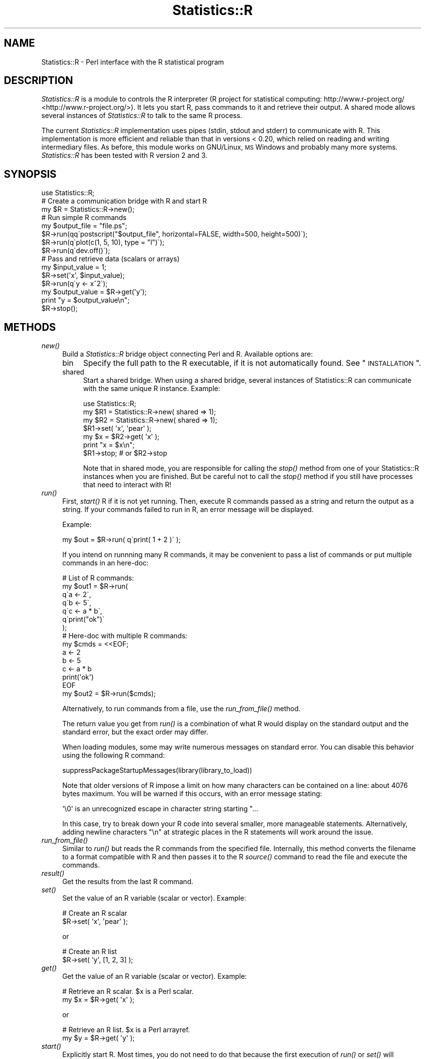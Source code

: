 .\" Automatically generated by Pod::Man 2.25 (Pod::Simple 3.20)
.\"
.\" Standard preamble:
.\" ========================================================================
.de Sp \" Vertical space (when we can't use .PP)
.if t .sp .5v
.if n .sp
..
.de Vb \" Begin verbatim text
.ft CW
.nf
.ne \\$1
..
.de Ve \" End verbatim text
.ft R
.fi
..
.\" Set up some character translations and predefined strings.  \*(-- will
.\" give an unbreakable dash, \*(PI will give pi, \*(L" will give a left
.\" double quote, and \*(R" will give a right double quote.  \*(C+ will
.\" give a nicer C++.  Capital omega is used to do unbreakable dashes and
.\" therefore won't be available.  \*(C` and \*(C' expand to `' in nroff,
.\" nothing in troff, for use with C<>.
.tr \(*W-
.ds C+ C\v'-.1v'\h'-1p'\s-2+\h'-1p'+\s0\v'.1v'\h'-1p'
.ie n \{\
.    ds -- \(*W-
.    ds PI pi
.    if (\n(.H=4u)&(1m=24u) .ds -- \(*W\h'-12u'\(*W\h'-12u'-\" diablo 10 pitch
.    if (\n(.H=4u)&(1m=20u) .ds -- \(*W\h'-12u'\(*W\h'-8u'-\"  diablo 12 pitch
.    ds L" ""
.    ds R" ""
.    ds C` ""
.    ds C' ""
'br\}
.el\{\
.    ds -- \|\(em\|
.    ds PI \(*p
.    ds L" ``
.    ds R" ''
'br\}
.\"
.\" Escape single quotes in literal strings from groff's Unicode transform.
.ie \n(.g .ds Aq \(aq
.el       .ds Aq '
.\"
.\" If the F register is turned on, we'll generate index entries on stderr for
.\" titles (.TH), headers (.SH), subsections (.SS), items (.Ip), and index
.\" entries marked with X<> in POD.  Of course, you'll have to process the
.\" output yourself in some meaningful fashion.
.ie \nF \{\
.    de IX
.    tm Index:\\$1\t\\n%\t"\\$2"
..
.    nr % 0
.    rr F
.\}
.el \{\
.    de IX
..
.\}
.\"
.\" Accent mark definitions (@(#)ms.acc 1.5 88/02/08 SMI; from UCB 4.2).
.\" Fear.  Run.  Save yourself.  No user-serviceable parts.
.    \" fudge factors for nroff and troff
.if n \{\
.    ds #H 0
.    ds #V .8m
.    ds #F .3m
.    ds #[ \f1
.    ds #] \fP
.\}
.if t \{\
.    ds #H ((1u-(\\\\n(.fu%2u))*.13m)
.    ds #V .6m
.    ds #F 0
.    ds #[ \&
.    ds #] \&
.\}
.    \" simple accents for nroff and troff
.if n \{\
.    ds ' \&
.    ds ` \&
.    ds ^ \&
.    ds , \&
.    ds ~ ~
.    ds /
.\}
.if t \{\
.    ds ' \\k:\h'-(\\n(.wu*8/10-\*(#H)'\'\h"|\\n:u"
.    ds ` \\k:\h'-(\\n(.wu*8/10-\*(#H)'\`\h'|\\n:u'
.    ds ^ \\k:\h'-(\\n(.wu*10/11-\*(#H)'^\h'|\\n:u'
.    ds , \\k:\h'-(\\n(.wu*8/10)',\h'|\\n:u'
.    ds ~ \\k:\h'-(\\n(.wu-\*(#H-.1m)'~\h'|\\n:u'
.    ds / \\k:\h'-(\\n(.wu*8/10-\*(#H)'\z\(sl\h'|\\n:u'
.\}
.    \" troff and (daisy-wheel) nroff accents
.ds : \\k:\h'-(\\n(.wu*8/10-\*(#H+.1m+\*(#F)'\v'-\*(#V'\z.\h'.2m+\*(#F'.\h'|\\n:u'\v'\*(#V'
.ds 8 \h'\*(#H'\(*b\h'-\*(#H'
.ds o \\k:\h'-(\\n(.wu+\w'\(de'u-\*(#H)/2u'\v'-.3n'\*(#[\z\(de\v'.3n'\h'|\\n:u'\*(#]
.ds d- \h'\*(#H'\(pd\h'-\w'~'u'\v'-.25m'\f2\(hy\fP\v'.25m'\h'-\*(#H'
.ds D- D\\k:\h'-\w'D'u'\v'-.11m'\z\(hy\v'.11m'\h'|\\n:u'
.ds th \*(#[\v'.3m'\s+1I\s-1\v'-.3m'\h'-(\w'I'u*2/3)'\s-1o\s+1\*(#]
.ds Th \*(#[\s+2I\s-2\h'-\w'I'u*3/5'\v'-.3m'o\v'.3m'\*(#]
.ds ae a\h'-(\w'a'u*4/10)'e
.ds Ae A\h'-(\w'A'u*4/10)'E
.    \" corrections for vroff
.if v .ds ~ \\k:\h'-(\\n(.wu*9/10-\*(#H)'\s-2\u~\d\s+2\h'|\\n:u'
.if v .ds ^ \\k:\h'-(\\n(.wu*10/11-\*(#H)'\v'-.4m'^\v'.4m'\h'|\\n:u'
.    \" for low resolution devices (crt and lpr)
.if \n(.H>23 .if \n(.V>19 \
\{\
.    ds : e
.    ds 8 ss
.    ds o a
.    ds d- d\h'-1'\(ga
.    ds D- D\h'-1'\(hy
.    ds th \o'bp'
.    ds Th \o'LP'
.    ds ae ae
.    ds Ae AE
.\}
.rm #[ #] #H #V #F C
.\" ========================================================================
.\"
.IX Title "Statistics::R 3"
.TH Statistics::R 3 "2014-08-28" "perl v5.16.2" "User Contributed Perl Documentation"
.\" For nroff, turn off justification.  Always turn off hyphenation; it makes
.\" way too many mistakes in technical documents.
.if n .ad l
.nh
.SH "NAME"
Statistics::R \- Perl interface with the R statistical program
.SH "DESCRIPTION"
.IX Header "DESCRIPTION"
\&\fIStatistics::R\fR is a module to controls the R interpreter (R project for
statistical computing: http://www.r\-project.org/ <http://www.r-project.org/>). It lets you start R, pass
commands to it and retrieve their output. A shared mode allows several instances
of \fIStatistics::R\fR to talk to the same R process.
.PP
The current \fIStatistics::R\fR implementation uses pipes (stdin, stdout and stderr)
to communicate with R. This implementation is more efficient and reliable than
that in versions < 0.20, which relied on reading and writing intermediary files.
As before, this module works on GNU/Linux, \s-1MS\s0 Windows and probably many more
systems. \fIStatistics::R\fR has been tested with R version 2 and 3.
.SH "SYNOPSIS"
.IX Header "SYNOPSIS"
.Vb 1
\&  use Statistics::R;
\&  
\&  # Create a communication bridge with R and start R
\&  my $R = Statistics::R\->new();
\&  
\&  # Run simple R commands
\&  my $output_file = "file.ps";
\&  $R\->run(qq\`postscript("$output_file", horizontal=FALSE, width=500, height=500)\`);
\&  $R\->run(q\`plot(c(1, 5, 10), type = "l")\`);
\&  $R\->run(q\`dev.off()\`);
\&
\&  # Pass and retrieve data (scalars or arrays)
\&  my $input_value = 1;
\&  $R\->set(\*(Aqx\*(Aq, $input_value);
\&  $R\->run(q\`y <\- x^2\`);
\&  my $output_value = $R\->get(\*(Aqy\*(Aq);
\&  print "y = $output_value\en";
\&
\&  $R\->stop();
.Ve
.SH "METHODS"
.IX Header "METHODS"
.IP "\fInew()\fR" 4
.IX Item "new()"
Build a \fIStatistics::R\fR bridge object connecting Perl and R. Available options
are:
.RS 4
.IP "bin" 4
.IX Item "bin"
Specify the full path to the R executable, if it is not automatically found. See
\&\*(L"\s-1INSTALLATION\s0\*(R".
.IP "shared" 4
.IX Item "shared"
Start a shared bridge. When using a shared bridge, several instances of 
Statistics::R can communicate with the same unique R instance. Example:
.Sp
.Vb 1
\&   use Statistics::R;
\&
\&   my $R1 = Statistics::R\->new( shared => 1);
\&   my $R2 = Statistics::R\->new( shared => 1);
\&
\&   $R1\->set( \*(Aqx\*(Aq, \*(Aqpear\*(Aq );
\&   my $x = $R2\->get( \*(Aqx\*(Aq );
\&   print "x = $x\en";
\&
\&   $R1\->stop; # or $R2\->stop
.Ve
.Sp
Note that in shared mode, you are responsible for calling the \fI\fIstop()\fI\fR method
from one of your Statistics::R instances when you are finished. But be careful
not to call the \fI\fIstop()\fI\fR method if you still have processes that need to
interact with R!
.RE
.RS 4
.RE
.IP "\fIrun()\fR" 4
.IX Item "run()"
First, \fI\fIstart()\fI\fR R if it is not yet running. Then, execute R commands passed
as a string and return the output as a string. If your commands failed to run
in R, an error message will be displayed.
.Sp
Example:
.Sp
.Vb 1
\&   my $out = $R\->run( q\`print( 1 + 2 )\` );
.Ve
.Sp
If you intend on runnning many R commands, it may be convenient to pass a list
of commands or put multiple commands in an here-doc:
.Sp
.Vb 7
\&   # List of R commands:
\&   my $out1 = $R\->run(
\&      q\`a <\- 2\`,
\&      q\`b <\- 5\`,
\&      q\`c <\- a * b\`,
\&      q\`print("ok")\`
\&   );
\&
\&   # Here\-doc with multiple R commands:
\&   my $cmds = <<EOF;
\&   a <\- 2
\&   b <\- 5
\&   c <\- a * b
\&   print(\*(Aqok\*(Aq)
\&   EOF
\&   my $out2 = $R\->run($cmds);
.Ve
.Sp
Alternatively, to run commands from a file, use the \fI\fIrun_from_file()\fI\fR method.
.Sp
The return value you get from \fI\fIrun()\fI\fR is a combination of what R would display
on the standard output and the standard error, but the exact order may differ.
.Sp
When loading modules, some may write numerous messages on standard error. You
can disable this behavior using the following R command:
.Sp
.Vb 1
\&   suppressPackageStartupMessages(library(library_to_load))
.Ve
.Sp
Note that older versions of R impose a limit on how many characters can be
contained on a line: about 4076 bytes maximum. You will be warned if this
occurs, with an error message stating:
.Sp
.Vb 1
\&  \*(Aq\e0\*(Aq is an unrecognized escape in character string starting "...
.Ve
.Sp
In this case, try to break down your R code into several smaller, more
manageable statements. Alternatively, adding newline characters \*(L"\en\*(R" at
strategic places in the R statements will work around the issue.
.IP "\fIrun_from_file()\fR" 4
.IX Item "run_from_file()"
Similar to \fI\fIrun()\fI\fR but reads the R commands from the specified file.
Internally, this method converts the filename to a format compatible with R and
then passes it to the R \fI\fIsource()\fI\fR command to read the file and execute the
commands.
.IP "\fIresult()\fR" 4
.IX Item "result()"
Get the results from the last R command.
.IP "\fIset()\fR" 4
.IX Item "set()"
Set the value of an R variable (scalar or vector). Example:
.Sp
.Vb 2
\&  # Create an R scalar
\&  $R\->set( \*(Aqx\*(Aq, \*(Aqpear\*(Aq );
.Ve
.Sp
or
.Sp
.Vb 2
\&  # Create an R list
\&  $R\->set( \*(Aqy\*(Aq, [1, 2, 3] );
.Ve
.IP "\fIget()\fR" 4
.IX Item "get()"
Get the value of an R variable (scalar or vector). Example:
.Sp
.Vb 2
\&  # Retrieve an R scalar. $x is a Perl scalar.
\&  my $x = $R\->get( \*(Aqx\*(Aq );
.Ve
.Sp
or
.Sp
.Vb 2
\&  # Retrieve an R list. $x is a Perl arrayref.
\&  my $y = $R\->get( \*(Aqy\*(Aq );
.Ve
.IP "\fIstart()\fR" 4
.IX Item "start()"
Explicitly start R. Most times, you do not need to do that because the first
execution of \fI\fIrun()\fI\fR or \fI\fIset()\fI\fR will automatically call \fI\fIstart()\fI\fR.
.IP "\fIstop()\fR" 4
.IX Item "stop()"
Stop a running instance of R. You need to call this method after running a
shared bridge. For a simple bridge, you do not need to do this because
\&\fI\fIstop()\fI\fR is automatically called when the Statistics::R object goes out of
scope.
.IP "\fIrestart()\fR" 4
.IX Item "restart()"
\&\fI\fIstop()\fI\fR and \fI\fIstart()\fI\fR R.
.IP "\fIbin()\fR" 4
.IX Item "bin()"
Get or set the path to the R executable.
.IP "\fIversion()\fR" 4
.IX Item "version()"
Get the version number of R.
.IP "\fIis_shared()\fR" 4
.IX Item "is_shared()"
Was R started in shared mode?
.IP "\fIis_started()\fR" 4
.IX Item "is_started()"
Is R running?
.IP "\fIpid()\fR" 4
.IX Item "pid()"
Return the \s-1PID\s0 of the running R process
.SH "INSTALLATION"
.IX Header "INSTALLATION"
Since \fIStatistics::R\fR relies on R to work, you need to install R first. See
this page for downloads, http://www.r\-project.org/ <http://www.r-project.org/>. If R is in your \s-1PATH\s0
environment variable, then it should be available from a terminal and be
detected automatically by \fIStatistics::R\fR. This means that you don't have to do
anything on Linux systems to get \fIStatistics::R\fR working. On Windows systems,
in addition to the folders described in \s-1PATH\s0, the usual suspects will be checked
for the presence of the R binary, e.g. C:\eProgram Files\eR. If \fIStatistics::R\fR
does not find where R is installed, your last recourse is to specify its full
path when calling \fInew()\fR:
.PP
.Vb 1
\&    my $R = Statistics::R\->new( bin => $fullpath );
.Ve
.PP
You also need to have the following \s-1CPAN\s0 Perl modules installed:
.IP "IPC::Run" 4
.IX Item "IPC::Run"
.PD 0
.IP "Regexp::Common" 4
.IX Item "Regexp::Common"
.IP "Text::Balanced (>= 1.97)" 4
.IX Item "Text::Balanced (>= 1.97)"
.IP "Text::Wrap" 4
.IX Item "Text::Wrap"
.IP "version (>= 0.77)" 4
.IX Item "version (>= 0.77)"
.PD
.SH "SEE ALSO"
.IX Header "SEE ALSO"
.IP "\(bu" 4
Statistics::R::Win32
.IP "\(bu" 4
Statistics::R::Legacy
.IP "\(bu" 4
The R\-project web site: http://www.r\-project.org/ <http://www.r-project.org/>
.IP "\(bu" 4
Statistics::* modules for Perl: <http://search.cpan.org/search?query=Statistics&mode=module>
.SH "AUTHORS"
.IX Header "AUTHORS"
Florent Angly <florent.angly@gmail.com> (2011 rewrite)
.PP
Graciliano M. P. <gm@virtuasites.com.br> (original code)
.SH "MAINTAINERS"
.IX Header "MAINTAINERS"
Florent Angly <florent.angly@gmail.com>
.PP
Brian Cassidy <bricas@cpan.org>
.SH "COPYRIGHT & LICENSE"
.IX Header "COPYRIGHT & LICENSE"
This program is free software; you can redistribute it and/or
modify it under the same terms as Perl itself.
.SH "BUGS"
.IX Header "BUGS"
All complex software has bugs lurking in it, and this program is no exception.
If you find a bug, please report it on the \s-1CPAN\s0 Tracker of Statistics::R:
http://rt.cpan.org/Dist/Display.html?Name=Statistics\-R <http://rt.cpan.org/Dist/Display.html?Name=Statistics-R>
.PP
Bug reports, suggestions and patches are welcome. The Statistics::R code is
developed on Github (http://github.com/bricas/statistics\-r <http://github.com/bricas/statistics-r>) and is under Git
revision control. To get the latest revision, run:
.PP
.Vb 1
\&   git clone git://github.com/bricas/statistics\-r.git
.Ve
